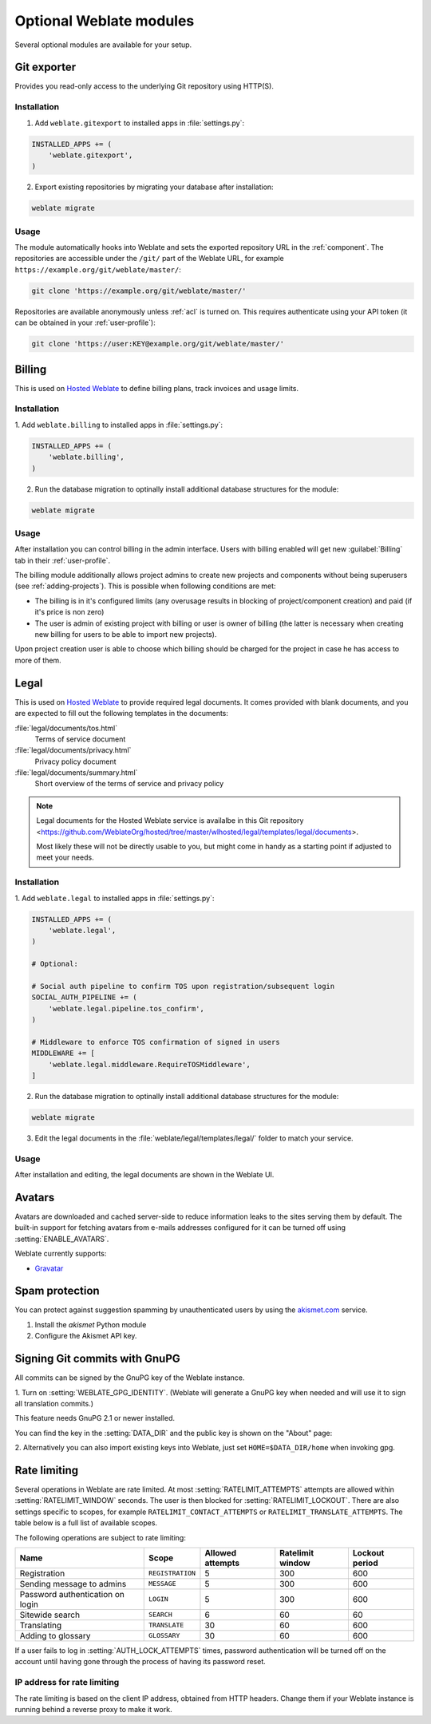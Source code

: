 Optional Weblate modules
========================

Several optional modules are available for your setup.

.. _git-exporter:

Git exporter
------------

.. versionadded:: 2.10

Provides you read-only access to the underlying Git repository using HTTP(S).

Installation
++++++++++++

1. Add ``weblate.gitexport`` to installed apps in :file:`settings.py`:

.. code-block:: python

    INSTALLED_APPS += (
        'weblate.gitexport',
    )

2. Export existing repositories by migrating your database after installation:

.. code-block:: sh

    weblate migrate

Usage
+++++

The module automatically hooks into Weblate and sets the exported repository URL in
the :ref:`component`.
The repositories are accessible under the ``/git/`` part of the Weblate URL, for example
``https://example.org/git/weblate/master/``:

.. code-block:: sh

    git clone 'https://example.org/git/weblate/master/'

Repositories are available anonymously unless :ref:`acl` is turned on.
This requires authenticate using your API token (it can be obtained in your
:ref:`user-profile`):

.. code-block:: sh

    git clone 'https://user:KEY@example.org/git/weblate/master/'


.. _billing:

Billing
-------

.. versionadded:: 2.4

This is used on `Hosted Weblate <https://weblate.org/hosting/>`_ to define
billing plans, track invoices and usage limits.

Installation
++++++++++++

1. Add ``weblate.billing`` to installed apps in
:file:`settings.py`:

.. code-block:: python

    INSTALLED_APPS += (
        'weblate.billing',
    )

2. Run the database migration to optinally install additional database structures for the module:

.. code-block:: sh

    weblate migrate

Usage
+++++

After installation you can control billing in the admin interface. Users with
billing enabled will get new :guilabel:`Billing` tab in their
:ref:`user-profile`.

The billing module additionally allows project admins to create new projects
and components without being superusers (see :ref:`adding-projects`). This is
possible when following conditions are met:

* The billing is in it's configured limits (any overusage results in blocking
  of project/component creation) and paid (if it's price is non zero)
* The user is admin of existing project with billing or user is owner of
  billing (the latter is necessary when creating new billing for users to be
  able to import new projects).

Upon project creation user is able to choose which billing should be charged
for the project in case he has access to more of them.


.. _legal:

Legal
-----

.. versionadded:: 2.15

This is used on `Hosted Weblate <https://weblate.org/hosting/>`_ to provide required
legal documents. It comes provided with blank documents, and you are expected to fill out the
following templates in the documents:

:file:`legal/documents/tos.html`
   Terms of service document
:file:`legal/documents/privacy.html`
   Privacy policy document
:file:`legal/documents/summary.html`
   Short overview of the terms of service and privacy policy

.. note::

    Legal documents for the Hosted Weblate service is availalbe in this Git repository
    <https://github.com/WeblateOrg/hosted/tree/master/wlhosted/legal/templates/legal/documents>.

    Most likely these will not be directly usable to you, but might come in handy
    as a starting point if adjusted to meet your needs.

Installation
++++++++++++

1. Add ``weblate.legal`` to installed apps in
:file:`settings.py`:

.. code-block:: python

    INSTALLED_APPS += (
        'weblate.legal',
    )

    # Optional:

    # Social auth pipeline to confirm TOS upon registration/subsequent login
    SOCIAL_AUTH_PIPELINE += (
        'weblate.legal.pipeline.tos_confirm',
    )

    # Middleware to enforce TOS confirmation of signed in users
    MIDDLEWARE += [
        'weblate.legal.middleware.RequireTOSMiddleware',
    ]

2. Run the database migration to optinally install additional database structures for the module:

.. code-block:: sh

    weblate migrate

3. Edit the legal documents in the :file:`weblate/legal/templates/legal/` folder to match your service.

Usage
+++++

After installation and editing, the legal documents are shown in the Weblate UI.

.. _avatars:

Avatars
-------

Avatars are downloaded and cached server-side to reduce information leaks to the sites serving them
by default. The built-in support for fetching avatars from e-mails addresses configured for it can be
turned off using :setting:`ENABLE_AVATARS`.

Weblate currently supports:

* `Gravatar <https://gravatar.com/>`_

.. seealso::

   :ref:`production-cache-avatar`,
   :setting:`AVATAR_URL_PREFIX`,
   :setting:`ENABLE_AVATARS`

Spam protection
---------------

You can protect against suggestion spamming by unauthenticated users by using
the `akismet.com <https://akismet.com/>`_ service.

1. Install the `akismet` Python module
2. Configure the Akismet API key.

.. seealso::

    :setting:`AKISMET_API_KEY`


.. _gpg-sign:

Signing Git commits with GnuPG
------------------------------

.. versionadded:: 3.1

All commits can be signed by the GnuPG key of the Weblate instance.

1. Turn on :setting:`WEBLATE_GPG_IDENTITY`. (Weblate will generate a GnuPG
key when needed and will use it to sign all translation commits.)

This feature needs GnuPG 2.1 or newer installed.

You can find the key in the :setting:`DATA_DIR` and the public key is shown on
the "About" page:

.. image:: /images/about-gpg.png

2. Alternatively you can also import existing keys into Weblate, just set
``HOME=$DATA_DIR/home`` when invoking gpg.

.. seealso::

    :setting:`WEBLATE_GPG_IDENTITY`

.. _rate-limit:

Rate limiting
-------------

.. versionchanged:: 3.2

      The rate limiting now accepts more fine-grained configuration.

Several operations in Weblate are rate limited. At most
:setting:`RATELIMIT_ATTEMPTS` attempts are allowed within :setting:`RATELIMIT_WINDOW` seconds.
The user is then blocked for :setting:`RATELIMIT_LOCKOUT`. There are also settings specific to scopes, for example ``RATELIMIT_CONTACT_ATTEMPTS`` or ``RATELIMIT_TRANSLATE_ATTEMPTS``. The table below is a full list of available scopes.

The following operations are subject to rate limiting:

+-----------------------------------+--------------------+------------------+------------------+----------------+
| Name                              | Scope              | Allowed attempts | Ratelimit window | Lockout period |
+===================================+====================+==================+==================+================+
| Registration                      | ``REGISTRATION``   |                5 |              300 |            600 |
+-----------------------------------+--------------------+------------------+------------------+----------------+
| Sending message to admins         | ``MESSAGE``        |                5 |              300 |            600 |
+-----------------------------------+--------------------+------------------+------------------+----------------+
| Password authentication on login  | ``LOGIN``          |                5 |              300 |            600 |
+-----------------------------------+--------------------+------------------+------------------+----------------+
| Sitewide search                   | ``SEARCH``         |                6 |               60 |             60 |
+-----------------------------------+--------------------+------------------+------------------+----------------+
| Translating                       | ``TRANSLATE``      |               30 |               60 |            600 |
+-----------------------------------+--------------------+------------------+------------------+----------------+
| Adding to glossary                | ``GLOSSARY``       |               30 |               60 |            600 |
+-----------------------------------+--------------------+------------------+------------------+----------------+

If a user fails to log in :setting:`AUTH_LOCK_ATTEMPTS` times, password authentication will be turned off on the account until having gone through the process of having its password reset.

.. seealso::

   :ref:`user-rate`

.. _rate-ip:

IP address for rate limiting
++++++++++++++++++++++++++++

The rate limiting is based on the client IP address, obtained from HTTP headers.
Change them if your Weblate instance is running behind a reverse proxy to make it work.

.. seealso::

    :setting:`IP_BEHIND_REVERSE_PROXY`,
    :setting:`IP_PROXY_HEADER`,
    :setting:`IP_PROXY_OFFSET`,
    :setting:`django:SECURE_PROXY_SSL_HEADER`
